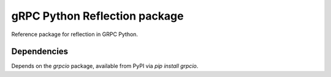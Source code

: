 gRPC Python Reflection package
==============================

Reference package for reflection in GRPC Python.

Dependencies
------------

Depends on the `grpcio` package, available from PyPI via `pip install grpcio`.

